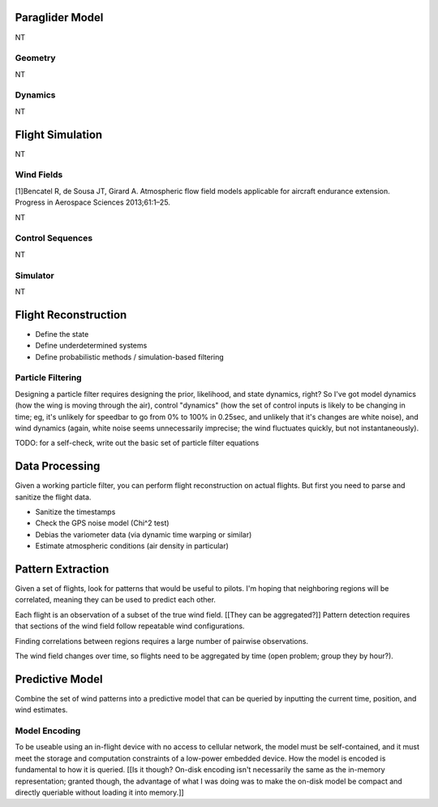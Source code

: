 ****************
Paraglider Model
****************

NT


Geometry
========

NT


Dynamics
========

NT


*****************
Flight Simulation
*****************

NT


Wind Fields
===========

[1]Bencatel R, de Sousa JT, Girard A. Atmospheric flow field models applicable
for aircraft endurance extension. Progress in Aerospace Sciences 2013;61:1–25.

NT


Control Sequences
=================

NT


Simulator
=========

NT


*********************
Flight Reconstruction
*********************

* Define the state

* Define underdetermined systems

* Define probabilistic methods / simulation-based filtering


Particle Filtering
==================

Designing a particle filter requires designing the prior, likelihood, and
state dynamics, right? So I've got model dynamics (how the wing is moving
through the air), control "dynamics" (how the set of control inputs is likely
to be changing in time; eg, it's unlikely for speedbar to go from 0% to 100%
in 0.25sec, and unlikely that it's changes are white noise), and wind dynamics
(again, white noise seems unnecessarily imprecise; the wind fluctuates
quickly, but not instantaneously).

TODO: for a self-check, write out the basic set of particle filter equations


***************
Data Processing
***************

Given a working particle filter, you can perform flight reconstruction on
actual flights. But first you need to parse and sanitize the flight data.


* Sanitize the timestamps

* Check the GPS noise model (Chi^2 test)

* Debias the variometer data (via dynamic time warping or similar)

* Estimate atmospheric conditions (air density in particular)


******************
Pattern Extraction
******************

Given a set of flights, look for patterns that would be useful to pilots. I'm
hoping that neighboring regions will be correlated, meaning they can be used
to predict each other.

Each flight is an observation of a subset of the true wind field. [[They can
be aggregated?]] Pattern detection requires that sections of the wind field
follow repeatable wind configurations.

Finding correlations between regions requires a large number of pairwise
observations.

The wind field changes over time, so flights need to be aggregated by time
(open problem; group they by hour?).


****************
Predictive Model
****************

Combine the set of wind patterns into a predictive model that can be queried
by inputting the current time, position, and wind estimates.


Model Encoding
==============

To be useable using an in-flight device with no access to cellular network,
the model must be self-contained, and it must meet the storage and computation
constraints of a low-power embedded device. How the model is encoded is
fundamental to how it is queried. [[Is it though? On-disk encoding isn't
necessarily the same as the in-memory representation; granted though, the
advantage of what I was doing was to make the on-disk model be compact and
directly queriable without loading it into memory.]]
